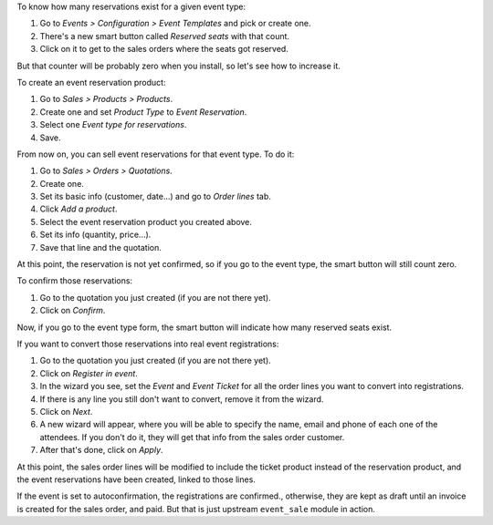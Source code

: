 To know how many reservations exist for a given event type:

#. Go to *Events > Configuration > Event Templates* and pick or create one.
#. There's a new smart button called *Reserved seats* with that count.
#. Click on it to get to the sales orders where the seats got reserved.

But that counter will be probably zero when you install, so let's see how to
increase it.

To create an event reservation product:

#. Go to *Sales > Products > Products*.
#. Create one and set *Product Type* to *Event Reservation*.
#. Select one *Event type for reservations*.
#. Save.

From now on, you can sell event reservations for that event type. To do it:

#. Go to *Sales > Orders > Quotations*.
#. Create one.
#. Set its basic info (customer, date...) and go to *Order lines* tab.
#. Click *Add a product*.
#. Select the event reservation product you created above.
#. Set its info (quantity, price...).
#. Save that line and the quotation.

At this point, the reservation is not yet confirmed, so if you go to the event
type, the smart button will still count zero.

To confirm those reservations:

#. Go to the quotation you just created (if you are not there yet).
#. Click on *Confirm*.

Now, if you go to the event type form, the smart button will indicate how many
reserved seats exist.

If you want to convert those reservations into real event registrations:

#. Go to the quotation you just created (if you are not there yet).
#. Click on *Register in event*.
#. In the wizard you see, set the *Event* and *Event Ticket* for all the order
   lines you want to convert into registrations.
#. If there is any line you still don't want to convert, remove it from the
   wizard.
#. Click on *Next*.
#. A new wizard will appear, where you will be able to specify the name, email
   and phone of each one of the attendees. If you don't do it, they will get
   that info from the sales order customer.
#. After that's done, click on *Apply*.

At this point, the sales order lines will be modified to include the ticket
product instead of the reservation product, and the event reservations have
been created, linked to those lines.

If the event is set to autoconfirmation, the registrations are confirmed., otherwise, they are
kept as draft until an invoice is created for the sales order, and paid. But
that is just upstream ``event_sale`` module in action.
